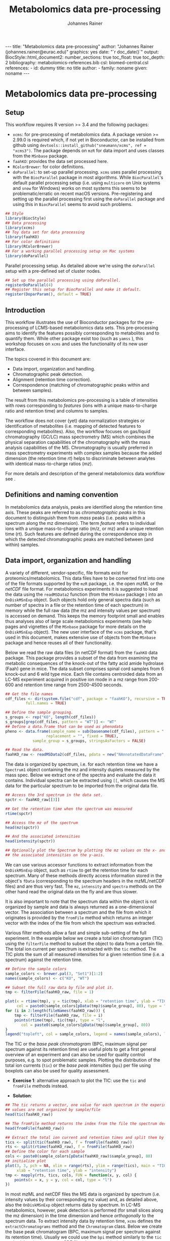 #+TITLE: Metabolomics data pre-processing
#+AUTHOR: Johannes Rainer
#+EMAIL: johannes.rainer@eurac.edu
#+OPTIONS: ^:{} toc:nil
#+PROPERTY: header-args:R :exports code
#+PROPERTY: header-args:R :results silent
#+PROPERTY: header-args:R :session *Rmetabo*
#+STARTUP: overview

#+BEGIN_EXPORT html
---
title: "Metabolomics data pre-processing"
author: "Johannes Rainer (johannes.rainer@eurac.edu)"
graphics: yes
date: "`r doc_date()`"
output:
  BiocStyle::html_document2:
    number_sections: true
    toc_float: true
    toc_depth: 2
bibliography: metabolomics-references.bib
csl: biomed-central.csl
references:
- id: dummy
  title: no title
  author:
  - family: noname
    given: noname
---

<!-- 
NOTE: this document should not be edited manually, as it will be over-written
by exporting the metabolomics-preprocessing.org file.
-->
#+END_EXPORT


* Metabolomics data pre-processing

** Setup

This workflow requires R version >= 3.4 and the following packages:

+ =xcms=: for pre-processing of metabolomics data. A package version >= 2.99.0 is
  required which, if not yet in Bioconductor, can be installed from github using
  =devtools::install_github("sneumann/xcms", ref = "xcms3")=. The package depends
  on =mzR= for data import and uses classes from the =MSnbase= package.
+ =faahKO=: provides the data set processed here.
+ =RColorBrewer=: for color definitions.
+ =doParallel=: to set-up parallel processing. =xcms= uses parallel processing with
  the =BiocParallel= package in most algorithms. While =BiocParallel='s default
  parallel processing setup (i.e. using =multicore= on Unix systems and =snow= for
  Windows) works on most systems this seems to be problematic/erratic on recent
  macOS versions. Pre-registering and setting up the parallel processing first
  using the =doParallel= package and using this in =BiocParallel= seems to avoid
  such problems.

#+NAME: setup
#+BEGIN_SRC R :results silent :ravel message = FALSE, results = "hide"
  ## Style
  library(BiocStyle)
  ## Data processing
  library(xcms)
  ## Toy data set for data processing
  library(faahKO)
  ## For color definitions
  library(RColorBrewer)
  ## For a working parallel processing setup on Mac systems
  library(doParallel)

#+END_SRC

Parallel processing setup. As detailed above we're using the =doParallel= setup
with a pre-defined set of cluster nodes.

#+NAME: parallel-setup
#+BEGIN_SRC R :results silent :ravel message = FALSE, results = "hide"
  ## Set up the parallel processing using doParallel.
  registerDoParallel(4)
  ## Register this setup for BiocParallel and make it default.
  register(DoparParam(), default = TRUE)

#+END_SRC

** Introduction

This workflow illustrates the use of Bioconductor packages for the
pre-processing of LCMS-based metabolomics data sets. This pre-processing aims to
identify the features possibly corresponding to metabolites and to quantify
them.  While other package exist too (such as =yamss= \cite{Myint:2017fp}), this
workshop focuses on =xcms= \cite{Smith:2006ic} and uses the functionality of its
new user interface.

The topics covered in this document are:
- Data import, organization and handling.
- Chromatographic peak detection.
- Alignment (retention time correction).
- Correspondence (matching of chromatographic peaks within and between samples).
The result from this metabolomics pre-processing is a table of intensities with
rows corresponding to /features/ (ions with a unique mass-to-charge ratio and
retention time) and columns to samples.

The workflow does not cover (yet) data normalization strategies or
identification of metabolites (i.e. mapping of detected features to
corresponding metabolites). Also, the workflow focuses on gas/liquid
chromatography (GC/LC) mass spectrometry (MS) which combines the physical
separation capabilities of the chromatography with the mass analysis
capabilities of the MS. Chromatography is usually preferred in mass spectrometry
experiments with complex samples because the added dimension (the retention time
/rt/) helps to discriminate between analytes with identical mass-to-charge ratios
(/mz/).

For more details and description of the general metabolomics data workflow see
\cite{Sugimoto:2012jt}\cite{Smith:2014di}.

** Definitions and naming convention

In metabolomics data analysis, peaks are identified along the retention time
axis. These peaks are referred to as /chromatographic peaks/ in this document to
distinguish them from /mass/ peaks (i.e. peaks within a spectrum along the mz
dimension). The term /feature/ refers to individual ions with a unique
mass-to-charge ratio (m/z, or mz) and a unique retention time (rt). Such
features are defined during the correspondence step in which the detected
chromatographic peaks are matched between (and within) samples.

** Data import, organization and handling

A variety of different, vendor-specific, file formats exist for
proteomics/metabolomics. This data files have to be converted first into one of
the file formats supported by the =mzR= package, i.e. the open /mzML/ or the /netCDF/
file format. For metabolomics experiments it is suggested to load the data using
the =readMSData2= function (from the =MSnbase= package \cite{Gatto:2012io}) into an
=OnDiskMSnExp= object. Such objects hold only general spectra data (such as number
of spectra in a file or the retention time of each spectrum) in memory while the
full raw data (the mz and intensity values per spectrum) is accessed on
demand. This keeps the memory footprint small and enables thus analyses also of
large scale metabolomics experiments (see help pages and vignettes of the
=MSnbase= package for more details on the =OnDiskMSnExp= object). The new user
interface of the =xcms= package, that's used in this document, makes extensive use
of objects from the =MSnbase= package and hence reuses all of their functionality.

Below we read the raw data files (in netCDF format) from the =faahKO= data
package. This package provides a subset of the data from
\cite{Saghatelian:2004cx} examining the metabolic consequences of the knock-out
of the fatty acid amide hydrolase (Faah) gene in mice. The data subset comprises
spinal cord samples from 6 knock-out and 6 wild type mice. Each file contains
centroided data from an LC-MS experiment acquired in positive ion mode in a mz
range from 200-600 and retention time range from 2500-4500 seconds.

#+NAME: read-faahKO
#+BEGIN_SRC R :results silent :ravel message = FALSE, results = "hide", warning = FALSE
  ## Get the file names
  cdf_files <- dir(system.file("cdf", package = "faahKO"), recursive = TRUE,
 		   full.names = TRUE)

  ## Define the sample grouping.
  s_groups <- rep("KO", length(cdf_files))
  s_groups[grep(cdf_files, pattern = "WT")] <- "WT"
  ## Define a data.frame that can be used as phenodata
  pheno <- data.frame(sample_name = sub(basename(cdf_files), pattern = ".CDF",
					replacement = "", fixed = TRUE),
		      sample_group = s_groups, stringsAsFactors = FALSE)

  ## Read the data.
  faahKO_raw <- readMSData2(cdf_files, pdata = new("NAnnotatedDataFrame", pheno))

#+END_SRC

The data is organized by spectrum, i.e. for each retention time we have a
=Spectrum1= object containing the mz and intensity duplets measured by the mass
spec. Below we extract one of the spectra and evaluate the data it
contains. Individual spectra can be extracted using =[[=, which causes the MS data
for the particular spectrum to be imported from the original data file. 

#+NAME: single-spectrum
#+BEGIN_SRC R :results silent :ravel message = FALSE
  ## Access the 3rd spectrum in the data set.
  spctr <- faahKO_raw[[3]]

  ## Get the retention time when the spectrum was measured
  rtime(spctr)

  ## Access the mz of the spectrum
  head(mz(spctr)) 

  ## And the associated intensities
  head(intensity(spctr))

  ## Optionally plot the Spectrum by plotting the mz values on the x- and
  ## the associated intensities on the y-axis.

#+END_SRC

We can use various accessor functions to extract information from the
=OnDiskMSnExp= object, such as =rtime= to get the retention time for each
spectrum. Many of these methods directly access information stored in the
object's =fData= (corresponding to the spectrum headers in the mzML/netCDF files)
and are thus very fast. The =mz=, =intensity= and =spectra= methods on the other hand
read the original data on the fly and are thus slower.

It is also important to note that the spectrum data within the object is not
organized by sample and data is always returned as a one-dimensional vector. The
association between a spectrum and the file from which it originates is provided
by the =fromFile= method which returns an integer vector with the index of the
file from which the spectrum was extracted.

Various filter methods allow a fast and simple sub-setting of the full
experiment. In the example below we create a total ion chromatogram (TIC) using
the =filterFile= method to subset the object to data from a certain file. The
total ion current per spectrum is extracted with the =tic= method. The TIC plots
the sum of all measured intensities for a given retention time (i.e. a spectrum)
against the retention time.

#+NAME: faahKO-tic
#+BEGIN_SRC R :results silent :ravel message = FALSE, fig.align = 'center', fig.width = 8, fig.height = 6
  ## Define the sample colors
  sample_colors <- brewer.pal(3, "Set1")[1:2]
  names(sample_colors) <- c("KO", "WT")

  ## Subset the full raw data by file and plot it.
  tmp <- filterFile(faahKO_raw, file = 1)

  plot(x = rtime(tmp), y = tic(tmp), xlab = "retention time", ylab = "TIC",
       col = paste0(sample_colors[pData(tmp)$sample_group], 80), type = "l")
  for (i in 2:length(fileNames(faahKO_raw))) {
      tmp <- filterFile(faahKO_raw, file = i)
      points(rtime(tmp), tic(tmp), type = "l",
	     col = paste0(sample_colors[pData(tmp)$sample_group], 80))
  }
  legend("topleft", col = sample_colors, legend = names(sample_colors), lty = 1)

#+END_SRC

The TIC or the /base peak chromatogram/ (BPC, maximum signal per spectrum against
its retention time) are useful plots to get a first general overview of an
experiment and can also be used for quality control purposes, e.g. to spot
problematic samples. Plotting the distribution of the total ion currents (=tic=)
or the /base peak intensities/ (=bpi=) per file using boxplots can also be used for
quality assessment.

+ *Exercise 1*: alternative approach to plot the TIC: use the =tic= and =fromFile=
  methods instead.

+ *Solution*:
#+NAME: solution-exercise1
#+BEGIN_SRC R :results silent :ravel results = "hide", message = FALSE, eval = FALSE
  ## The tic returns a vector, one value for each spectrum in the experiment. The
  ## values are not organized by sample/file
  head(tic(faahKO_raw))

  ## The fromFile method returns the index from the file the spectrum derives
  head(fromFile(faahKO_raw))

  ## Extract the total ion current and retention times and split them by file.
  tics <- split(tic(faahKO_raw), f = fromFile(faahKO_raw))
  rts <- split(rtime(faahKO_raw), f = fromFile(faahKO_raw))
  ## Define the color for each sample
  cols <- paste0(sample_colors[pData(faahKO_raw)$sample_group], 80)
  ## initialize plot
  plot(3, 3, pch = NA, xlim = range(rts), ylim = range(tics), main = "TIC",
       xlab = "retention time", ylab = "intensity")
  tmp <- mapply(rts, tics, cols, FUN = function(x, y, col) {
      points(x = x, y = y, col = col, type = "l")
  })

#+END_SRC

In most mzML and netCDF files the MS data is organized by spectrum
(i.e. intensity values by their corresponding mz value) and, as detailed above,
also the =OnDiskMSnExp= object returns data by spectrum. In LC-MS metabolomics,
however, peak detection is performed (for small slices along the mz dimension)
in the time dimension and hence /orthogonally/ to the spectrum data. To extract
intensity data by retention time, =xcms= defines the =extractChromatograms= method
and the =Chromatogram= class. Below we create the base peak chromatogram (BPC,
maximum signal per spectrum against its retention time). Usually we could use
the =bpi= method similarly to the =tic= method, but the present netCDF files do not
provide the base peak intensities in the spectrum header information. We thus
have to create the BPC using the =extractChromatogram= method that loads the full
spectrum data from all files and aggregates the intensities per spectrum. The
result is returned as a =list= of =Chromatogram= objects, one for each file. This is
relatively fast for the present files (also because data is read in parallel)
but can be slow with larger, higher resolution, MS experiments.

#+NAME: faahKO-bpc
#+BEGIN_SRC R :results silent :ravel message = FALSE, fig.align = 'center', fig.width = 8, fig.height = 6
  ## Extract chromatograms for the full mz and rt range. By specifying
  ## aggregationFun = "max" we extract the maximum intensity per spectrum and
  ## get hence base peak chromatograms
  chrs <- extractChromatograms(faahKO_raw, aggregationFun = "max")

  ## Plot the chromatograms
  plotChromatogram(
      chrs,
      col = paste0(sample_colors[pData(faahKO_raw)$sample_group], 80))
  legend("topleft", col = sample_colors, legend = names(sample_colors), lty = 1)

#+END_SRC

The BPC are similar between individual samples, but seem to be shifted in
retention time dimension. This shift will be corrected in the
alignment/retention time adjustment step.

Next we visualize the chromatogram for specific ions, i.e. for a small mz range
and/or retention time window to inspect what type of chromatographic peaks have
to be identified in the present LC-MS experiment.

#+NAME: faahKO-chromatogram-example
#+BEGIN_SRC R :results silent :ravel message = FALSE, warning = FALSE, fig.align = "center", fig.width = 8, fig.height = 6, fig.cap = "Chromatographic peak example. Extracted ion chromatogram for mz = 335 and a retention time from 2700 to 2900 seconds. Each line representing the signal measured in one sample."
  ## Extract the chromatogram for one mz value and a given rt range
  chrs <- extractChromatograms(faahKO_raw, mz = 335, rt = c(2700, 2900))

  plotChromatogram(chrs,
		   col = paste0(sample_colors[pData(faahKO_raw)$sample_group], 80))

#+END_SRC

The chromatographic peaks are about 40-50 seconds wide in this experiment. Note
that not in all spectra (for all retention times) a signal was measured for the
given mz range. The lines are thus not continuous in the plot above.

For the maximal intensity measured of the chromatographic peak we can also
extract the corresponding spectrum in a file. Below we extract such spectrum for
the first file and plot it.

#+NAME: faahKO-spectrum-example
#+BEGIN_SRC R :results silent :ravel message = FALSE, warning = FALSE, fig.align = "center", fig.width = 8, fig.height = 6, fig.cap = "Spectrum for rt of 2780 seconds. Spectrum for the retention time associated with the highest signal of the chromatographic peak in the first file. The triangle indicates the mz corresponding to the chromatographic peak shown above."
  ## Subsetting the original object to the given retention time range and file,
  ## this returns an OnDiskMSnExp referencing to a single spectrum.
  subs <- filterFile(filterRt(faahKO_raw, rt = c(2779, 2781)), file = 1)

  ## Extract the Spectrum
  spctr <- spectra(subs)[[1]]

  plot(mz(spctr), intensity(spctr), type = "h", xlab = "mz", ylab = "intensity")
  points(x = 335, y = -10000, pch = 2)

#+END_SRC

Apparently there are many mass peaks present at the specific retention time,
most of them larger than the one of our example chromatographic peak.

** Chromatographic peak detection

The first task in the pre-processing of LC-MS metabolomics data is the detection
of peaks in the retention time dimension (i.e. chromatographic peaks) for MS
data slices along the mz dimension. The most commonly used algorithm is /centWave/
\cite{Tautenhahn:2008fx} that performs a relatively robust peak detection. Peak
detection can be performed on =OnDiskMSnExp= objects using the =findChromPeaks=
method providing in addition an algorithm-specific parameter class, such as an
=CentWaveParam= for centWave based peak detection, or =MatchedFilterParam= for
peak detection using the /matched filter/ algorithm \cite{Smith:2006ic}.

Below we use the default parameters for the peak detection (which is however
never a good idea in LC-MS data pre-processing because peak shape and MS data
are highly dependent on the experimental setup). The peak detection is carried
out in parallel for each file.

#+NAME: faahKO-centWave-default
#+BEGIN_SRC R :results silent :ravel message = FALSE, warning = FALSE
  ## Create the parameter object for centWave
  cwp <- CentWaveParam(noise = 200)
  faahKO <- findChromPeaks(faahKO_raw, param = cwp)
  faahKO

#+END_SRC

The result from the peak detection is an =XCMSnExp= object, which is an extension
to the =OnDiskMSnExp= object. While being a container for metabolomics
pre-processing results, this object inherits the =OnDiskMSnExp='s ability to
access the raw data files. Below we access the results from this analysis step
using the =chromPeaks= method.

#+NAME: faahKO-chromPeaks
#+BEGIN_SRC R :results silent :ravel message = FALSE
  head(chromPeaks(faahKO))

#+END_SRC

Each line in the =matrix= represents a chromatographic peak identified in one
sample. The index of the file in which the peak was detected is given in column
="sample"= while the definition of the peak is provided in columns ="mzmin"= ,
="mzmax"= , ="rtmin"= and ="rtmax"= and the peaks intensities in columns ="into"=
(integrated peak signal) and ="maxo"= (maximum signal at the peak's apex).

The =XCMSnExp= object keeps also track of all performed processing steps storing
also the employed parameter classes and guaranteeing hence full
reproducibility. This information can be accessed with the =processHistory= method
that returns a =list= of processing steps. Below we use this method to extract the
parameter class used for the chromatographic peak detection.

#+NAME: faahKO-processHistory
#+BEGIN_SRC R :results silent :ravel message = FALSE
  ## Getting the first process history step, in our case the chromatographic
  ## peak detection.
  ph <- processHistory(faahKO)[[1]]

  ph

  ## Extracting the Parameter class employed
  processParam(ph)

#+END_SRC

Whether peak detection was successful is hard to tell. The numbers of detected
peaks can provide some first information (Is the number much lower than
expected? Are there files with considerably fewer peaks?). Also summaries of the
rt and mz widths of identified peaks might be informative. Plotting the raw data
and visually inspecting the detected peaks represents however one of the best
options to estimate peak detection performance. This is in most cases done on a
handful of known compounds or internal control compounds added to each sample.
The new user interface facilitates extraction of full, or small slices of the MS
data and enables an easy access to the original (or processed) data at any
stage. Performance is guaranteed by making use of the indexing capabilities of
mzML and netCDF files reading only sub-sets of the data where possible. The
=getEIC= method from the /old/ =xcms= user interface provided similar functionality
but loaded the full data with each call. Also, not the original values were
returned, but intensities from the /profile matrix/ which contained intensities
binned in equidistant slices along the mz dimension.

Below we plot the chromatogram for a mass-to-charge ratio of =mz = 335= (and a
retention time window from 2700 to 2900 seconds) and highlight also all
identified chromatographic peaks in that region.

#+NAME: faahKO-chromatogram-example-peaks
#+BEGIN_SRC R :results silent :ravel message = FALSE, warning = FALSE, fig.align = "center", fig.width = 8, fig.height = 6, fig.cap = "Chromatographic peak example. Extracted ion chromatogram for mz = 335 and a retention time from 2700 to 2900 seconds. Each line representing the signal measured in one sample. Rectangles indicate the identified chromatographic peaks."
  ## Extract the chromatogram for one mz value and a given rt range
  chrs <- extractChromatograms(faahKO, mz = 335, rt = c(2700, 2900))

  plotChromatogram(chrs,
		   col = paste0(sample_colors[pData(faahKO)$sample_group], 80))
  highlightChromPeaks(
      faahKO, rt = c(2700, 2900), mz = 335,
      border = paste0(sample_colors[pData(faahKO)$sample_group], 40))

#+END_SRC

Over and above the peak detection seemed to be OK although in some samples no
peaks were identified, mostly due to low (and/or sparse) signal intensities.

The =chromPeaks= method allows also to retrieve peaks for a specific =mz= or =rt=
range. This enables to evaluate whether and how many chromatographic peaks have
been detected for a certain mz-rt region. Below we extract all peaks identified
in the above mz-rt region.

#+NAME: faahKO-chromPeaks-example
#+BEGIN_SRC R :results silent :ravel message = FALSE
  ## Extract detected peaks for a mz-rt region. The parameter ppm allows to
  ## extend the mz range slightly
  chromPeaks(faahKO, mz = 335, rt = c(2700, 2900), ppm = 10)

#+END_SRC

As we have already seen above, a peak was detected in most samples.

To emphasize the need to adapt the peak detection algorithm setting to each
setup/experiment we load an mzML file from a completely different experimental
setup and perform a centWave peak detection using default settings.

#+NAME: otherdata-peakDetection
#+BEGIN_SRC R :results silent :ravel message = FALSE
  ## Load one file from a different setup.
  fl <- paste0("./data/","250516_POOL_N_POS_28.mzML.gz")
  raw_data <- readMSData2(fl)

  ## Run peak detection using default CentWave.
  proc_data <- findChromPeaks(raw_data, param = CentWaveParam())

  proc_data

#+END_SRC

The number of detected peaks is very low, much lower than expected.

From the setup it is known that some compounds should be present/detected in the
sample. One of these is /glycine/ with an expected mz of =76.03969968=. Allowing a
ppm of 20 we extract all identified peaks at about the expected mz.

#+NAME: otherdata-glycine-pks
#+BEGIN_SRC R :results silent :ravel message = FALSE
  mz_glyc <- 76.03969968

  ## Extract chromatographic peaks matching the mz of glycine, allowing
  ## a 20ppm deviation.
  pks <- chromPeaks(proc_data, mz = mz_glyc, ppm = 20)
  pks

#+END_SRC

Not a single peak was detected in the expected region. Next we extract and plot
the corresponding ion chromatogram to evaluate what signal is present in the
region.

#+NAME: otherdata-glycine-eic
#+BEGIN_SRC R :results silent :ravel message = FALSE, fig.align = "center", fig.width = 8, fig.height = 6, fig.cap = "Extracted ion chromatogram for glycine."
  ## Extend the mz range by 10 ppm on both sides.
  mzr <- c(mz_glyc - mz_glyc * 10 / 1e6, mz_glyc + mz_glyc * 10 / 1e6)

  ## Extract the ion chromatogram for glycine
  eic_glyc <- extractChromatograms(proc_data, mz = mzr, rt = c(165, 180))

  ## Plot the chromatogram
  plotChromatogram(eic_glyc, rt = c(165, 180))

#+END_SRC

There is signal at the expected mz/rt, but why was this peak not detected?

+ *Exercise 2*: inspecting the chromatographic peak for glycine, how could you
  improve the centWave peak detection settings? Run peak detection with the
  modified settings and evaluate the results.

+ *Solution*: the chromatographic peaks are too narrow to be detected using the
  default settings. Adjust the =peakwidth= parameter to represent the expected
  range of peak widths.

#+NAME: solution-exercise-2
#+BEGIN_SRC R :results silent :ravel message = FALSE, eval = FALSE
  ## Default centWave settings
  CentWaveParam()

  ## The rt width of the peak is much smaller than the default 20-50 seconds.

  ## Adapt the peakwidth parameter and re-run the peak detection
  cwp <- CentWaveParam(peakwidth = c(2, 10))
  proc_data <- findChromPeaks(raw_data, param = cwp)

  ## Numer of detected peaks:
  nrow(chromPeaks(proc_data))

  ## Average rt width
  mean(chromPeaks(proc_data)[, "rtmax"] - chromPeaks(proc_data)[, "rtmin"])

  ## Do we find a glycine peak?
  chromPeaks(proc_data, mz = mz_glyc, ppm = 20)

  ## Yes we do, and at the expected rt.

  ## plot the data and highlight the peak.
  plotChromatogram(eic_glyc)
  highlightChromPeaks(proc_data, mz = mz_glyc, rt = c(165, 180), ppm = 20)

  ## Peak is eventually even a little too broad.

#+END_SRC


The =IPO= Bioconductor package \cite{Libiseller:2015km} provides functionality for
an automatic tuning of =xcms= peak detection parameters and is thus a good
starting point to automatically tune parameters for a specific metabolomics
setup/experiment. Visual inspection of identified peaks is however crucial to
guarantee proper peak detection.

** Alignment

The time at which analytes elute in the chromatography can vary between samples
(and even compounds). Such a difference was already observable in the extracted
ion chromatogram plot shown as an example in the previous section. The alignment
step, also referred to as retention time correction, aims at adjusting this by
shifting signals along the retention time axis to align the signals between
different samples within an experiment.

A plethora of alignment algorithms exist (see \cite{Smith:2013gr}), with some of
them being implemented also in =xcms=. The method to perform the
alignment/retention time correction in =xcms= is =adjustRtime= which uses different
alignment algorithms depending on the provided parameter class. In the example
below we use the /obiwarp/ method \cite{Prince:2006jj} to align the samples. We
use a =binSize = 0.6= which creates warping functions in mz bins of 0.6. Also here
it is advisable to modify the settings for each experiment and evaluate if
retention time correction did align internal controls or known compounds
properly.

#+NAME: faahKO-obiwarp
#+BEGIN_SRC R :results silent :ravel message = FALSE
  ## Define the parameters to the obiwarp method
  owp <- ObiwarpParam(binSize = 0.6)

  faahKO <- adjustRtime(faahKO, param = owp)

#+END_SRC

The result from the =adjustRtime= call is the same =XCMSnExp= object containing in
addition the adjusted retention times. The =hasAdjustedRtime= method can be used
to evaluate if the object contains adjusted retention times that can be
extracted using the =adjustedRtime= method. If an =XCMSnExp= object contains
alignment results, the =rtime= method does also by default return the adjusted
retention times. Raw retention times can then be extracted by passing =adjusted =
FALSE= to the =rtime= method. Note also that by passing the argument =bySample =
TRUE=, the =rtime= and =adjustedRtime= methods allow to extract retention time
grouped by samples.

Below we simply test these methods to get a feeling of the type of result
objects are returned.

#+NAME: faahKO-obiwarp-res
#+BEGIN_SRC R :results silent :ravel message = FALSE
  ## Do we have adjusted retention times?
  hasAdjustedRtime(faahKO)

  ## Get adjusted retention times for the first 6 spectra
  head(rtime(faahKO))

  ## And the raw retention times
  head(rtime(faahKO, adjusted = FALSE))

  ## By default the methods return again values per spectra. We can however pass
  ## bySample = TRUE and the result is returned as a list of numeric vectors,
  ## each list element representing the retention times for all spectra from one
  ## file
  length(rtime(faahKO, bySample = TRUE))

#+END_SRC

To evaluate the impact of the alignment we plot a base peak chromatogram before
and after retention time correction as well as the deviation between raw and
adjusted retention times.

#+NAME: faahKO-obiwarp-BPCs
#+BEGIN_SRC R :results silent :ravel message = FALSE, fig.align = "center", fig.width = 8, fig.height = 10, fig.cap = "Alignment results. Base peak chromatogram before and after retention time adjustment and difference between raw and adjusted retention times per file."
  ## Extract BPC for each file; this reads all data from the original files.
  chrs <- extractChromatograms(faahKO, aggregationFun = "max")

  ## To plot the BPC with the raw retention times we have to extract the
  ## intensities from the Chromatogram objects and extract the raw rt from
  ## the XCMSnExp with rtime(faahKO, adjusted = FALSE)
  ## Note that using bySample = TRUE the method returns the retention times split
  ## by sample.
  rt_raw <- rtime(faahKO, adjusted = FALSE, bySample = TRUE)
  ## Extract the (base peak) intensities of the chromatograms
  ints <- lapply(chrs, intensity)

  ## Preparing the plot
  par(mfrow = c(3, 1), mar = c(0.5, 4, 1, 0.5))
  ## Plot first the base peak chromatogram with the raw retention times.
  plot(3, 3, pch = NA, xlab = "", ylab = "base peak intensity", xaxt = "n",
       main = "before adjustment", xlim = range(rt_raw), ylim = range(ints))
  cols <- paste0(sample_colors[pData(faahKO)$sample_group], 80)
  tmp <- mapply(rt_raw, ints, cols, FUN = function(x, y, col) {
      points(x, y, col = col, type = "l")
  })

  ## Plot the base peak chromatograms with the adjusted retention times.
  plotChromatogram(chrs, main = "after adjustment", col = cols, xaxt = "n")

  ## Plot the difference between adjusted and raw adjustment.
  par(mar = c(4, 4, 0.5, 0.5))
  plotAdjustedRtime(faahKO, col = cols)

#+END_SRC

The retention time adjustment did align most of the base peaks across
samples. Between 3600 and 3800 seconds the alignment was however less optimal
showing also the strongest retention time adjustment.

It is also important to note that the alignment step adjusts also the reported
retention times for the detected chromatographic peaks. If we were not happy
with the results from the alignment step we could also /drop/ these results using
the =dropAdjustedRtime= method in which case the raw retention times are restored
(also for the detected chromatographic peaks).

+ *Exercise 3*: plot the chromatographic peak for =mz = 335= and =rt = c(2700, 2900)=
  before and after retention time correction. Hint: for the peaks before
  alignment, extract the chromatograms either from the raw =faahKO_raw= object or
  use the =dropAdjustedRtime= method to restore raw retention times.

+ *Solution*:
#+NAME: solution-exercise-3
#+BEGIN_SRC R :results silent :ravel results = "hide", message = FALSE, eval = FALSE
  ## To extract the chromatogram before retention time adjustment we could
  ## drop the retention time adjustment results:
  chrs_raw <- extractChromatograms(dropAdjustedRtime(faahKO),
				   rt = c(2700, 2900), mz = 335)

  ## Or, more simpler, just pass the adjustedRtime = FALSE parameter to the method.
  chrs_raw <- extractChromatograms(faahKO, adjustedRtime = FALSE,
				   rt = c(2700, 2900), mz = 335)

  ## Define the color for each sample
  cols <- paste0(sample_colors[pData(faahKO)$sample_group], 80)
  par(mfrow = c(2, 1))
  plotChromatogram(chrs_raw, col = cols)

  ## Extract the chromatograms after adjustment.
  chrs_adj <- extractChromatograms(faahKO, rt = c(2700, 2900), mz = 335)
  plotChromatogram(chrs_adj, col = cols)

  ## Alignment is not perfect for this paricular peak.

#+END_SRC

An alternative to the /obiwarp/ method is the /peakGroups/ method that performs the
alignment using so called /hook/ peaks that are present in most samples. The
retention times are then adjusted by aligning these peaks and interpolating in
the region between them. Such peaks are usually being identified using the /peak
density/ correspondence method by enforcing the chromatographic peaks to be
present in most samples, could however also be defined manually.

Note that all alignment methods do depend on the assumption that the samples are
similar (obiwarp: have similar chromatograms and /peak groups/: have metabolites
present in all samples that can be used as hook peaks). 

** COMMENT Correspondence

The final step in the metabolomics pre-processing is the correspondence that
matches detected chromatographic peaks between samples (and depending on the
settings, also within samples if they are adjacent). The method to perform the
correspondence in =xcms= is =groupChromPeaks=. We will use the /peak density/ method
to group chromatographic peaks. The algorithm combines chromatographic peaks
depending on the density of peaks along the retention time axis within small
slices along the mz dimension. To illustrate this we plot below the chromatogram
for an mz slice with multiple chromatographic peaks within each sample.

#+NAME: faahKO-density-example
#+BEGIN_SRC R :results silent :ravel message = FALSE, fig.align = "center", fig.width = 8, fig.height = 8, fig.cap = "Example for peak density correspondence. Upper panel: chromatogram for an mz slice with multiple peaks. Lower panel: detected peaks at their retention time (x-axis) and index within samples of the experiments (y-axis). The black line represents the peak density estimate. Grouping of peaks based on this density and the provided settings is indicated by grey rectangles."
  ## Define the mz slice.
  mzr <- c(305.05, 305.15)

  ## Extract and plot the chromatograms
  chrs <- extractChromatograms(faahKO, mz = mzr, rt = c(2500, 4000))
  par(mfrow = c(2, 1), mar = c(1, 4, 1, 0.5))
  cols <- sample_colors[pData(faahKO)$sample_group]
  plotChromatogram(chrs, col = paste0(cols, 80), xaxt = "n", xlab = "")
  ## Highlight the detected peaks in that region.
  highlightChromPeaks(faahKO, mz = mzr, col = paste0(cols, "05"),
		      border = paste0(cols, 20))
  ## Define the parameters for the peak density method
  pdp <- PeakDensityParam(bw = 30)
  par(mar = c(4, 4, 1, 0.5))
  plotChromPeakDensity(faahKO, mz = mzr, col = paste0(cols, "60"), param = pdp,
		       pch = 16, xlim = c(2500, 4000))

#+END_SRC

The upper panel in the plot above shows the extracted ion chromatogram for each
sample with the detected peaks highlighted. The lower plot plots the retention
time for each detected peak within the different samples. The black solid line
represents the density distribution of detected peaks along the retention
times. Peaks combined into /features/ (peak groups) are indicated with grey
rectangles. This grouping depends on the parameters for the density function and
other parameters passed to the algorithm with the =PeakDensityParam=.

With the default settings (=bw = 30=) the two neighboring/overlapping peaks at a
retention time of about 3000 seconds are combined into a single feature.

+ *Exercise 4*: change the bandwith of the density function (parameter =bw=) to
  separate the two peaks.

+ *Solution*:

#+NAME: solution-exercise-4
#+BEGIN_SRC R :results silent :ravel results = "hide", message = FALSE, eval = FALSE
  par(mfrow = c(3, 1), mar = c(1, 4, 1, 0.5))
  plotChromatogram(chrs, col = paste0(cols, 80), xaxt = "n", xlab = "",
		   xlim = c(2500, 4000))
  ## Highlight the detected peaks in that region.
  highlightChromPeaks(faahKO, mz = mzr, col = paste0(cols, "05"),
		      border = paste0(cols, 20))
  ## Small bandwidth
  plotChromPeakDensity(faahKO, mz = mzr, col = paste0(cols, "60"),
		       param = PeakDensityParam(bw = 5), pch = 16,
		       xlim = c(2500, 4000))
  ## The smaller peaks are no longer grouped to a feature, because the peak was
  ## identified in too few samples (minFraction parameter of PeakDensityParam)

  ## Next
  plotChromPeakDensity(faahKO, mz = mzr, col = paste0(cols, "60"),
		       param = PeakDensityParam(bw = 25), pch = 16,
		       xlim = c(2500, 4000))

#+END_SRC

The =bw= is only one of the parameters of the =PeakDensityParam=. Other important
settings are =minFraction=, i.e. the minimal proportion of samples within a group
in which a peak has to be detected for it to be considered a feature, and
=binSize= which is the width of the (overlapping) mz slices in which the peak
grouping is performed.

Below we perform the correspondence using the default settings for the
algorithm.

#+NAME: faahKO-correspondence
#+BEGIN_SRC R :results silent :ravel message = FALSE
  ## Perform the correspondence using default peak density settings
  faahKO <- groupChromPeaks(faahKO, param = PeakDensityParam())
  faahKO

#+END_SRC

The results from the correspondence can be extracted using the
=featureDefinitions= method, that returns a =DataFrame= with the definition of the
features (i.e. the mz and rt ranges and, in column =peakidx=, the index of the
chromatographic peaks in the =chromPeaks= matrix for each feature). 

#+NAME: faahKO-featureDefs
#+BEGIN_SRC R :results silent
  ## Extract the feature definitions
  featureDefinitions(faahKO)

#+END_SRC

The =featureValues= method returns a =matrix= with rows being features and columns
samples. The content of this matrix can be defined using the =value=
argument. Setting =value = "into"= returns a matrix with the integrated signal of
the peaks corresponding to a feature in a sample. Any column name of the
=chromPeaks= matrix can be passed to the argument =value=. Below we extract the
integrated peak intensity per feature/sample.

#+NAME: faahKO-features
#+BEGIN_SRC R :results silent
  ## Extract the into column for each feature.
  head(featureValues(faahKO, value = "into"))

#+END_SRC

This feature matrix contains =NA= for samples in which no chromatographic peak was
detected in the feature's mz-rt region. While in many cases there might indeed
be no peak signal in the respective region, it might also be that there is
signal, but the peak detection algorithm failed to detect a chromatographic
peak. =xcms= provides the =fillChromPeaks= method to /fill in/ intensity data for such
missing values from the original files. The /filled in/ peaks are added to the
=chromPeaks= matrix and are flagged with an =1= in the ="is_filled"= column. Below we
perform such a filling-in of missing peaks.

#+NAME: faahKO-fillChromPeaks
#+BEGIN_SRC R :results silent :ravel message = FALSE
  ## Filling missing peaks using default settings. Alternatively we could
  ## pass a FillChromPeaksParam object to the method.
  faahKO <- fillChromPeaks(faahKO)

  head(featureValues(faahKO))

#+END_SRC

For features without detected peaks in a sample, the method extracts all
intensities in the mz-rt region of the feature, integrates the signal and adds a
/filled-in/ peak to the =chromPeaks= matrix. No peak is added if no signal is
measured/available for the mz-rt region of the feature. For these, even after
filling in missing peak data, a =NA= is reported in the =featureValues= matrix.

Below we compare the number of missing values before and after filling in
missing values. We can use the parameter =filled= of the =featureValues= method to
define whether or not filled-in peak values should be returned too.

#+NAME: faahKO-fillChromPeaks-compare
#+BEGIN_SRC R :results silent :ravel message = FALSE
  ## Missing values before filling in peaks
  apply(featureValues(faahKO, filled = FALSE), MARGIN = 2,
	FUN = function(z) sum(is.na(z)))

  ## Missing values after filling in peaks
  apply(featureValues(faahKO), MARGIN = 2,
	FUN = function(z) sum(is.na(z)))

#+END_SRC

+ *Exercise 5*: Compare the intensity of filled-in peaks with those of detected
  peaks.

+ *Solution*:

#+NAME: solution-exercise-5
#+BEGIN_SRC R :results silent :ravel results = "hide", message = FALSE, eval = FALSE
  ## Get the intensities of the detected peaks
  not_filled <- featureValues(faahKO, filled = FALSE, value = "into")

  ## Get the intensities of the filled-in peaks:
  ## o Extract all intensities
  filled_in <- featureValues(faahKO, value = "into")
  ## o Set values for detected peaks NA
  filled_in[!is.na(not_filled)] <- NA

  par(mfrow = c(2, 1))
  boxplot(log2(not_filled), main = "Detected peaks",
	  ylab = expression(log[2]~intensity))
  boxplot(log2(filled_in), main = "Filled-in peaks",
	  ylab = expression(log[2]~intensity))
  ## As expected, the intensities of the filled-in peaks are on average lower,
  ## still, the intensities are considerably high possibly indicating that for
  ## many peaks only peak detection failed.

#+END_SRC

At last we perform a principal component analysis to evaluate the grouping of
the samples in this experiment. Note that we did not perform any data
normalization hence the grouping might also be influenced by technical biases.

#+NAME: faahKO-PCA
#+BEGIN_SRC R :results silent :ravel message = FALSE, fig.align = "center", fig.width = 8, fig.height = 8, fig.cap = "PCA for the faahKO data set, un-normalized intensities."
  ## Extract the features and log2 transform them
  ft_ints <- log2(featureValues(faahKO, value = "into"))

  ## Perform the PCA.
  pc <- prcomp(t(na.omit(ft_ints)), center = TRUE)

  ## Plot the PCA
  cols <- sample_colors[pData(faahKO)$sample_group]
  pcSummary <- summary(pc)
  plot(pc$x[, 1], pc$x[,2], pch = 21, main = "", 
       xlab = paste0("PC1: ", format(pcSummary$importance[2, 1] * 100, digits = 3),
		     " % variance"),
       ylab = paste0("PC2: ", format(pcSummary$importance[2, 2] * 100, digits = 3),
		     " % variance"), col = "#00000080",
       bg = paste0(cols, 80), cex = 2)
  text(pc$x[, 1], pc$x[,2], labels = pData(faahKO)$sample_name, col = "#00000080",
       pos = 3)
  grid()

#+END_SRC

We can see the expected separation between the KO and WT samples on PC2. On PC1
samples separate based on their ID, samples with an ID <= 18 from samples with
an ID > 18. This separation might be caused by a technical bias
(e.g. measurements performed on different days/weeks) or due to biological
properties of the mice analyzed (sex, age, litter mates etc).

** Topics not covered in this document

+ Normalization: within (per feature signal drift adjustment) batch and between
  batch normalization of intensity values should be performed.
+ Identification of features with different abundances: here we might simply use
  e.g. the =limma= package on the log2 transformed (and normalized) intensities to
  identify features that are different between groups.
+ Identification: annotation of features to metabolites/chemical
  compounds. Bioconductor's =CAMERA= package might be a good starting point.

** References

** Notes and TODOs                                                 :noexport:

*** Semitransparency not supported on Linux

Semi-transparency in R plots might not be supported on all systems. The fix on
linux is to use =x11= with the option to use the =cairo= device. To enable that put
the following into your =~./Rprofile= file.

#+BEGIN_EXAMPLE
  setHook(packageEvent("grDevices", "onLoad"),
  function(...) grDevices::X11.options(type='cairo'))
  options(device='x11')

#+END_EXAMPLE

*** Installing =xcms= from github

The required =xcms= package version might not yet be in Bioconductor. In this case
it can be installed from the /xcms3/ branch from /github/.

#+BEGIN_SRC R :eval never
  ## Make sure we have devtools installed
  install.packages("devtools")

  devtools::install_github("sneumann/xcms", ref = "xcms3")

#+END_SRC

